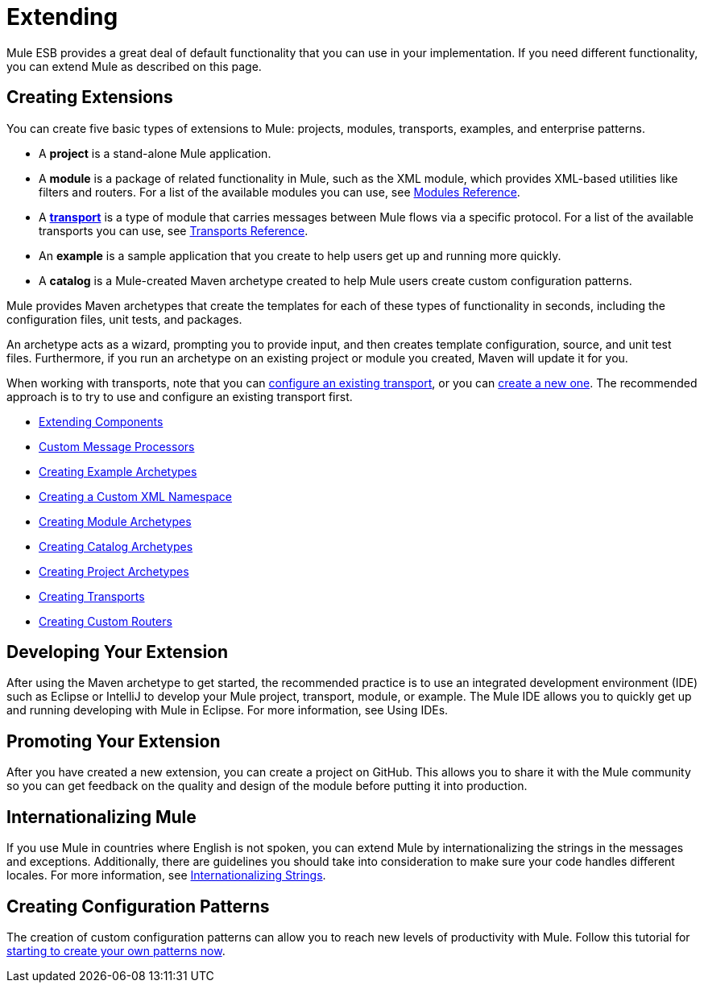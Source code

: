 = Extending

Mule ESB provides a great deal of default functionality that you can use in your implementation. If you need different functionality, you can extend Mule as described on this page.

== Creating Extensions

You can create five basic types of extensions to Mule: projects, modules, transports, examples, and enterprise patterns.

* A *project* is a stand-alone Mule application.

* A *module* is a package of related functionality in Mule, such as the XML module, which provides XML-based utilities like filters and routers. For a list of the available modules you can use, see link:/mule\-user\-guide/v/3\.4/modules-reference[Modules Reference].

* A *link:/mule\-user\-guide/v/3\.4/connecting-using-transports[transport]* is a type of module that carries messages between Mule flows via a specific protocol. For a list of the available transports you can use, see link:/mule\-user\-guide/v/3\.4/transports-reference[Transports Reference].

* An *example* is a sample application that you create to help users get up and running more quickly.

* A *catalog* is a Mule-created Maven archetype created to help Mule users create custom configuration patterns.

Mule provides Maven archetypes that create the templates for each of these types of functionality in seconds, including the configuration files, unit tests, and packages.

An archetype acts as a wizard, prompting you to provide input, and then creates template configuration, source, and unit test files. Furthermore, if you run an archetype on an existing project or module you created, Maven will update it for you.

When working with transports, note that you can link:/mule\-user\-guide/v/3\.4/configuring-a-transport[configure an existing transport], or you can link:/mule\-user\-guide/v/3\.4/creating-transports[create a new one]. The recommended approach is to try to use and configure an existing transport first.

* link:/mule\-user\-guide/v/3\.4/extending-components[Extending Components]
* link:/mule\-user\-guide/v/3\.4/custom-message-processors[Custom Message Processors]
* link:/mule\-user\-guide/v/3\.4/creating-example-archetypes[Creating Example Archetypes]
* link:/mule\-user\-guide/v/3\.4/creating-a-custom-xml-namespace[Creating a Custom XML Namespace]
* link:/mule\-user\-guide/v/3\.4/creating-module-archetypes[Creating Module Archetypes]
* link:/mule\-user\-guide/v/3\.4/creating-catalog-archetypes[Creating Catalog Archetypes]
* link:/mule\-user\-guide/v/3\.4/creating-project-archetypes[Creating Project Archetypes]
* link:/mule\-user\-guide/v/3\.4/creating-transports[Creating Transports]
* link:/mule\-user\-guide/v/3\.4/creating-custom-routers[Creating Custom Routers]

== Developing Your Extension

After using the Maven archetype to get started, the recommended practice is to use an integrated development environment (IDE) such as Eclipse or IntelliJ to develop your Mule project, transport, module, or example. The Mule IDE allows you to quickly get up and running developing with Mule in Eclipse. For more information, see Using IDEs.

== Promoting Your Extension

After you have created a new extension, you can create a project on GitHub. This allows you to share it with the Mule community so you can get feedback on the quality and design of the module before putting it into production.

== Internationalizing Mule

If you use Mule in countries where English is not spoken, you can extend Mule by internationalizing the strings in the messages and exceptions. Additionally, there are guidelines you should take into consideration to make sure your code handles different locales. For more information, see link:/mule\-user\-guide/v/3\.4/internationalizing-strings[Internationalizing Strings].

== Creating Configuration Patterns

The creation of custom configuration patterns can allow you to reach new levels of productivity with Mule. Follow this tutorial for link:/mule\-user\-guide/v/3\.4/creating-catalog-archetypes[starting to create your own patterns now].

